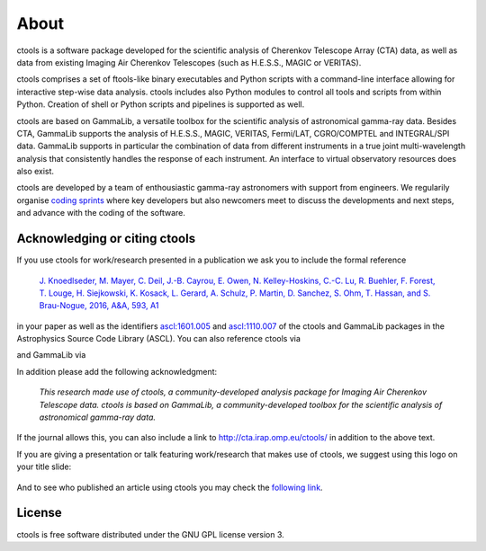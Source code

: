 .. _about:

About
=====

ctools is a software package developed for the scientific analysis of 
Cherenkov Telescope Array (CTA) data, as well as data from existing
Imaging Air Cherenkov Telescopes (such as H.E.S.S., MAGIC or VERITAS).

ctools comprises a set of ftools-like binary executables and Python scripts
with a command-line interface allowing for interactive step-wise data analysis.
ctools includes also Python modules to control all tools and scripts from
within Python.
Creation of shell or Python scripts and pipelines is supported as well.

ctools are based on GammaLib, a versatile toolbox for the scientific
analysis of astronomical gamma-ray data. 
Besides CTA, GammaLib supports the analysis of H.E.S.S., MAGIC, VERITAS,
Fermi/LAT, CGRO/COMPTEL and INTEGRAL/SPI data.
GammaLib supports in particular the combination of data from different instruments
in a true joint multi-wavelength analysis that consistently handles the response
of each instrument.
An interface to virtual observatory resources does also exist.

ctools are developed by a team of enthousiastic gamma-ray astronomers with
support from engineers. We regularily organise
`coding sprints <https://cta-redmine.irap.omp.eu/projects/ctools/wiki/Coding_sprints>`_
where key developers but also newcomers meet to discuss the developments 
and next steps, and advance with the coding of the software.


Acknowledging or citing ctools
------------------------------

If you use ctools for work/research presented in a publication we ask you
to include the formal reference

   `J. Knoedlseder, M. Mayer, C. Deil, J.-B. Cayrou, E. Owen, N. Kelley-Hoskins,
   C.-C. Lu, R. Buehler, F. Forest, T. Louge, H. Siejkowski, K. Kosack,
   L. Gerard, A. Schulz, P. Martin, D. Sanchez, S. Ohm, T. Hassan, and
   S. Brau-Nogue, 2016, A&A, 593, A1 <https://www.aanda.org/articles/aa/pdf/2016/09/aa28822-16.pdf>`_

in your paper as well as the identifiers
`ascl:1601.005 <http://ascl.net/1601.005>`_ and
`ascl:1110.007 <http://ascl.net/1110.007>`_ of the ctools and GammaLib
packages in the Astrophysics Source Code Library (ASCL).
You can also reference ctools via

.. image:: https://zenodo.org/badge/DOI/10.5281/zenodo.3265423.svg
   :target: https://doi.org/10.5281/zenodo.3265423

and GammaLib via

.. image:: https://zenodo.org/badge/DOI/10.5281/zenodo.3265404.svg
   :target: https://doi.org/10.5281/zenodo.3265404

In addition please add the following acknowledgment:

   *This research made use of ctools, a community-developed analysis package
   for Imaging Air Cherenkov Telescope data. ctools is based on GammaLib,
   a community-developed toolbox for the scientific analysis of astronomical
   gamma-ray data.*

If the journal allows this, you can also include a link to
http://cta.irap.omp.eu/ctools/ in addition to the above text.

If you are giving a presentation or talk featuring work/research that makes
use of ctools, we suggest using this logo on your title slide:

.. figure:: ctools-logo.jpg
   :width: 150px
   :align: center

And to see who published an article using ctools you may check the `following link <http://cdsads.u-strasbg.fr/cgi-bin/nph-ref_query?bibcode=2016A%26A...593A...1K&amp;refs=CITATIONS&amp;db_key=AST>`_.


License
-------

ctools is free software distributed under the GNU GPL license version 3.
